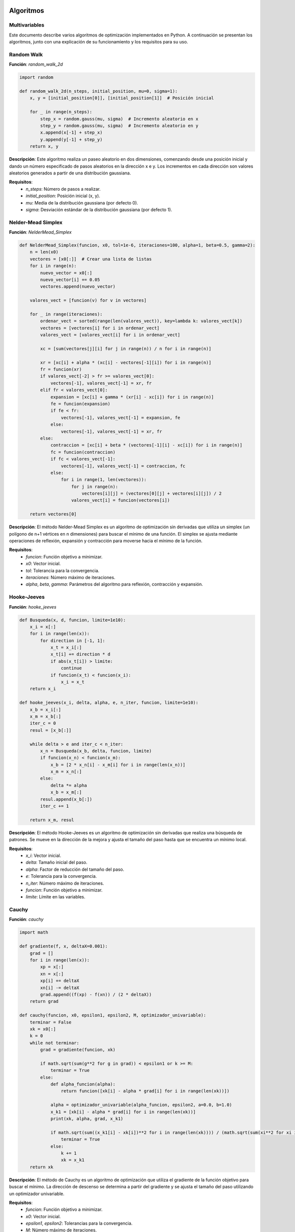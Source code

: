 ==========
Algoritmos
==========
Multivariables
==============

Este documento describe varios algoritmos de optimización implementados en Python. A continuación se presentan los algoritmos, junto con una explicación de su funcionamiento y los requisitos para su uso.

Random Walk
===========

**Función**: `random_walk_2d`

.. code-block:: python

    import random

    def random_walk_2d(n_steps, initial_position, mu=0, sigma=1):
        x, y = [initial_position[0]], [initial_position[1]]  # Posición inicial
        
        for _ in range(n_steps):
            step_x = random.gauss(mu, sigma)  # Incremento aleatorio en x
            step_y = random.gauss(mu, sigma)  # Incremento aleatorio en y
            x.append(x[-1] + step_x)
            y.append(y[-1] + step_y)
        return x, y

**Descripción**: Este algoritmo realiza un paseo aleatorio en dos dimensiones, comenzando desde una posición inicial y dando un número especificado de pasos aleatorios en la dirección x e y. Los incrementos en cada dirección son valores aleatorios generados a partir de una distribución gaussiana.

**Requisitos**:
   - `n_steps`: Número de pasos a realizar.
   - `initial_position`: Posición inicial (x, y).
   - `mu`: Media de la distribución gaussiana (por defecto 0).
   - `sigma`: Desviación estándar de la distribución gaussiana (por defecto 1).

Nelder-Mead Simplex
===================

**Función**: `NelderMead_Simplex`

.. code-block:: python

    def NelderMead_Simplex(funcion, x0, tol=1e-6, iteraciones=100, alpha=1, beta=0.5, gamma=2):
        n = len(x0)
        vectores = [x0[:]]  # Crear una lista de listas
        for i in range(n):
            nuevo_vector = x0[:]
            nuevo_vector[i] += 0.05
            vectores.append(nuevo_vector)
        
        valores_vect = [funcion(v) for v in vectores]

        for _ in range(iteraciones):
            ordenar_vect = sorted(range(len(valores_vect)), key=lambda k: valores_vect[k])
            vectores = [vectores[i] for i in ordenar_vect]
            valores_vect = [valores_vect[i] for i in ordenar_vect]

            xc = [sum(vectores[j][i] for j in range(n)) / n for i in range(n)]

            xr = [xc[i] + alpha * (xc[i] - vectores[-1][i]) for i in range(n)]
            fr = funcion(xr)
            if valores_vect[-2] > fr >= valores_vect[0]:
                vectores[-1], valores_vect[-1] = xr, fr
            elif fr < valores_vect[0]:
                expansion = [xc[i] + gamma * (xr[i] - xc[i]) for i in range(n)]
                fe = funcion(expansion)
                if fe < fr:
                    vectores[-1], valores_vect[-1] = expansion, fe
                else:
                    vectores[-1], valores_vect[-1] = xr, fr
            else:
                contraccion = [xc[i] + beta * (vectores[-1][i] - xc[i]) for i in range(n)]
                fc = funcion(contraccion)
                if fc < valores_vect[-1]:
                    vectores[-1], valores_vect[-1] = contraccion, fc
                else:
                    for i in range(1, len(vectores)):
                        for j in range(n):
                            vectores[i][j] = (vectores[0][j] + vectores[i][j]) / 2
                        valores_vect[i] = funcion(vectores[i])

        return vectores[0]

**Descripción**: El método Nelder-Mead Simplex es un algoritmo de optimización sin derivadas que utiliza un simplex (un polígono de n+1 vértices en n dimensiones) para buscar el mínimo de una función. El simplex se ajusta mediante operaciones de reflexión, expansión y contracción para moverse hacia el mínimo de la función.

**Requisitos**:
   - `funcion`: Función objetivo a minimizar.
   - `x0`: Vector inicial.
   - `tol`: Tolerancia para la convergencia.
   - `iteraciones`: Número máximo de iteraciones.
   - `alpha`, `beta`, `gamma`: Parámetros del algoritmo para reflexión, contracción y expansión.

Hooke-Jeeves
============

**Función**: `hooke_jeeves`

.. code-block:: python

    def Busqueda(x, d, funcion, limite=1e10):
        x_i = x[:]
        for i in range(len(x)):
            for direction in [-1, 1]:
                x_t = x_i[:]
                x_t[i] += direction * d
                if abs(x_t[i]) > limite:
                    continue
                if funcion(x_t) < funcion(x_i):
                    x_i = x_t
        return x_i

    def hooke_jeeves(x_i, delta, alpha, e, n_iter, funcion, limite=1e10):
        x_b = x_i[:]
        x_m = x_b[:]
        iter_c = 0
        resul = [x_b[:]]

        while delta > e and iter_c < n_iter:
            x_n = Busqueda(x_b, delta, funcion, limite)
            if funcion(x_n) < funcion(x_m):
                x_b = [2 * x_n[i] - x_m[i] for i in range(len(x_n))]
                x_m = x_n[:]
            else:
                delta *= alpha
                x_b = x_m[:]
            resul.append(x_b[:])
            iter_c += 1

        return x_m, resul

**Descripción**: El método Hooke-Jeeves es un algoritmo de optimización sin derivadas que realiza una búsqueda de patrones. Se mueve en la dirección de la mejora y ajusta el tamaño del paso hasta que se encuentra un mínimo local.

**Requisitos**:
   - `x_i`: Vector inicial.
   - `delta`: Tamaño inicial del paso.
   - `alpha`: Factor de reducción del tamaño del paso.
   - `e`: Tolerancia para la convergencia.
   - `n_iter`: Número máximo de iteraciones.
   - `funcion`: Función objetivo a minimizar.
   - `limite`: Límite en las variables.

Cauchy
======

**Función**: `cauchy`

.. code-block:: python

    import math

    def gradiente(f, x, deltaX=0.001):
        grad = []
        for i in range(len(x)):
            xp = x[:]
            xn = x[:]
            xp[i] += deltaX
            xn[i] -= deltaX
            grad.append((f(xp) - f(xn)) / (2 * deltaX))
        return grad

    def cauchy(funcion, x0, epsilon1, epsilon2, M, optimizador_univariable):
        terminar = False
        xk = x0[:]
        k = 0
        while not terminar:
            grad = gradiente(funcion, xk)

            if math.sqrt(sum(g**2 for g in grad)) < epsilon1 or k >= M:
                terminar = True
            else:
                def alpha_funcion(alpha):
                    return funcion([xk[i] - alpha * grad[i] for i in range(len(xk))])

                alpha = optimizador_univariable(alpha_funcion, epsilon2, a=0.0, b=1.0)
                x_k1 = [xk[i] - alpha * grad[i] for i in range(len(xk))]
                print(xk, alpha, grad, x_k1)

                if math.sqrt(sum((x_k1[i] - xk[i])**2 for i in range(len(xk)))) / (math.sqrt(sum(xi**2 for xi in xk)) + 0.00001) <= epsilon2:
                    terminar = True
                else:
                    k += 1
                    xk = x_k1
        return xk

**Descripción**: El método de Cauchy es un algoritmo de optimización que utiliza el gradiente de la función objetivo para buscar el mínimo. La dirección de descenso se determina a partir del gradiente y se ajusta el tamaño del paso utilizando un optimizador univariable.

**Requisitos**:
   - `funcion`: Función objetivo a minimizar.
   - `x0`: Vector inicial.
   - `epsilon1`, `epsilon2`: Tolerancias para la convergencia.
   - `M`: Número máximo de iteraciones.
   - `optimizador_univariable`: Método de optimización para determinar el tamaño del paso.

Método de Fletcher-Reeves
=========================

**Función**: `fletcher_reeves`

.. code-block:: python

    def gradient(f, x, deltaX=1e-5):
        grad = [0] * len(x)
        for i in range(len(x)):
            x1 = x[:]
            x2 = x[:]
            x1[i] += deltaX
            x2[i] -= deltaX
            grad[i] = (f(x1) - f(x2)) / (2 * deltaX)
        return grad

    def fletcher_reeves(funcion, x0, epsilon1, epsilon2, M, optimizador_univariable):
        terminar = False
        xk = x0[:]
        gk = gradient(funcion, xk)
        dk = [-g for g in gk]
        k = 0

        while not terminar:
            def phi(alpha):
                return funcion([xk[i] + alpha * dk[i] for i in range(len(xk))])

            alpha = optimizador_univariable(phi, epsilon2, a=0.0, b=1.0)
            x_k1 = [xk[i] + alpha * dk[i] for i in range(len(xk))]

            g_k1 = gradient(funcion, x_k1)
            beta = sum(g_k1[i]**2 for i in range(len(g_k1))) / sum(gk[i]**2 for i in range(len(gk)))
            d_k1 = [-g_k1[i] + beta * dk[i] for i in range(len(gk))]

            if math.sqrt(sum(g**2 for g in g_k1)) < epsilon1 or k >= M:
                terminar = True
            else:
                if math.sqrt(sum((x_k1[i] - xk[i])**2 for i in range(len(xk)))) / (math.sqrt(sum(xi**2 for xi in xk)) + 1e-5) < epsilon2:
                    terminar = True
                else:
                    xk, gk, dk = x_k1, g_k1, d_k1
                    k += 1
        return xk

**Descripción**: El método de Fletcher-Reeves es un algoritmo de optimización basado en gradientes, que pertenece a la familia de métodos de conjugado gradiente. Utiliza la dirección del gradiente y una actualización conjugada para encontrar el mínimo de la función objetivo.

**Requisitos**:
   - `funcion`: Función objetivo a minimizar.
   - `x0`: Vector inicial.
   - `epsilon1`, `epsilon2`: Tolerancias para la convergencia.
   - `M`: Número máximo de iteraciones.
   - `optimizador_univariable`: Método de optimización para determinar el tamaño del paso.

Método de Newton
================

**Función**: `Newton`

.. code-block:: python

    import numpy as np

    def hessiana(f, x, h=1e-5):
        n = len(x)
        hess = np.zeros((n, n))
        for i in range(n):
            for j in range(n):
                x_ij1, x_ij2, x_ij3, x_ij4 = x[:], x[:], x[:], x[:]
                x_ij1[i] += h
                x_ij1[j] += h
                x_ij2[i] += h
                x_ij2[j] -= h
                x_ij3[i] -= h
                x_ij3[j] += h
                x_ij4[i] -= h
                x_ij4[j] -= h
                hess[i, j] = (f(x_ij1) - f(x_ij2) - f(x_ij3) + f(x_ij4)) / (4 * h**2)
        return hess

    def gradiente(f, x, h=1e-5):
        grad = np.zeros(len(x))
        for i in range(len(x)):
            x1, x2 = x[:], x[:]
            x1[i] += h
            x2[i] -= h
            grad[i] = (f(x1) - f(x2)) / (2 * h)
        return grad

    def Newton(funcion, x0, epsilon1, epsilon2, M):
        xk = np.array(x0)
        for k in range(M):
            grad = gradiente(funcion, xk)
            hess = hessiana(funcion, xk)

            if np.linalg.norm(grad) < epsilon1:
                break

            dk = np.linalg.solve(hess, -grad)
            alpha = 1.0
            x_k1 = xk + alpha * dk

            if np.linalg.norm(x_k1 - xk) / (np.linalg.norm(xk) + 1e-5) < epsilon2:
                break

            xk = x_k1

        return xk

**Descripción**: El método de Newton es un algoritmo de optimización basado en derivadas, que utiliza la información del gradiente y la matriz hessiana de la función objetivo para encontrar el mínimo. Este método es conocido por su rápida convergencia cerca de un mínimo.

**Requisitos**:
   - `funcion`: Función objetivo a minimizar.
   - `x0`: Vector inicial.
   - `epsilon1`, `epsilon2`: Tolerancias para la convergencia.
   - `M`: Número máximo de iteraciones.

==========
Univariables
==========

Este documento describe varios algoritmos de optimización implementados en Python. A continuación se presentan los algoritmos, junto con una explicación de su funcionamiento y los requisitos para su uso.

Método de División de Intervalos por la Mitad
=============================================

**Función**: `bisection_method`

.. code-block:: python

    import math

    def bisection_method(f, a, b, tol=1e-6, max_iter=1000):
        if f(a) * f(b) >= 0:
            raise ValueError("La función no cambia de signo en el intervalo dado [a, b].")

        left = a
        right = b

        for i in range(max_iter):
            midpoint = (left + right) / 2.0
            f_mid = f(midpoint)

            if abs(f_mid) < tol:
                print(f'Convergencia alcanzada en {i+1} iteraciones')
                return midpoint

            if f(left) * f_mid < 0:
                right = midpoint
            else:
                left = midpoint

        raise ValueError(f'El método de bisección no converge después de {max_iter} iteraciones.')

**Descripción**: El método de bisección es un algoritmo de búsqueda de raíces que divide repetidamente un intervalo por la mitad y selecciona el subintervalo que contiene la raíz. Se repite este proceso hasta que se alcanza una tolerancia especificada o el número máximo de iteraciones.

**Requisitos**:
- `f`: Función objetivo para la cual se busca la raíz.
- `a`, `b`: Extremos del intervalo inicial.
- `tol`: Tolerancia para la convergencia.
- `max_iter`: Número máximo de iteraciones.

Búsqueda de Fibonacci
=====================

**Función**: `fibonacci_search`

.. code-block:: python

    def fibonacci_search(f, a, b, n, tol=1e-6):
        fib = [0, 1]
        for i in range(2, n+1):
            fib.append(fib[i-1] + fib[i-2])

        L = b - a

        for k in range(1, n):
            x1 = a + (fib[n-k-1] / fib[n-k+1]) * L
            x2 = a + (fib[n-k] / fib[n-k+1]) * L
            fx1 = f(x1)
            fx2 = f(x2)

            if fx1 < fx2:
                b = x2
            else:
                a = x1

            L = b - a

            if L < tol:
                return (a + b) / 2

        return (a + b) / 2

**Descripción**: La búsqueda de Fibonacci es un método de optimización que utiliza números de Fibonacci para reducir el intervalo de búsqueda y encontrar el mínimo de una función unimodal en un intervalo cerrado.

**Requisitos**:
- `f`: Función objetivo a minimizar.
- `a`, `b`: Extremos del intervalo inicial.
- `n`: Número de iteraciones basadas en la secuencia de Fibonacci.
- `tol`: Tolerancia para la convergencia.

Método de la Sección Dorada
===========================

**Función**: `golden_section_search`

.. code-block:: python

    def golden_section_search(f, a, b, tol=1e-6):
        phi = (math.sqrt(5) - 1) / 2
        x1 = a + (1 - phi) * (b - a)
        x2 = a + phi * (b - a)
        fx1 = f(x1)
        fx2 = f(x2)

        while abs(b - a) > tol:
            if fx1 < fx2:
                b = x2
                x2 = x1
                fx2 = fx1
                x1 = a + (1 - phi) * (b - a)
                fx1 = f(x1)
            else:
                a = x1
                x1 = x2
                fx1 = fx2
                x2 = a + phi * (b - a)
                fx2 = f(x2)

        return (a + b) / 2

**Descripción**: El método de la sección dorada es un algoritmo de búsqueda que utiliza la proporción áurea para encontrar el mínimo de una función unimodal dentro de un intervalo cerrado, reduciendo sistemáticamente el intervalo de búsqueda.

**Requisitos**:
- `f`: Función objetivo a minimizar.
- `a`, `b`: Extremos del intervalo inicial.
- `tol`: Tolerancia para la convergencia.

Método de Newton-Raphson
========================

**Función**: `newton_raphson`

.. code-block:: python

    def newton_raphson(f, df, x0, tol=1e-6, max_iter=1000):
        x = x0
        for i in range(max_iter):
            fx = f(x)
            if abs(fx) < tol:
                print(f'Convergencia alcanzada en {i+1} iteraciones')
                return x
            dfx = df(x)
            if dfx == 0:
                raise ValueError("Derivada de la función es cero. No se puede continuar.")
            x = x - fx / dfx
        raise ValueError(f'El método de Newton-Raphson no converge después de {max_iter} iteraciones.')

**Descripción**: El método de Newton-Raphson es un algoritmo de búsqueda de raíces que utiliza derivadas para aproximar la raíz de una función. Se basa en iterar una fórmula que converge cuadráticamente hacia la raíz.

**Requisitos**:
- `f`: Función objetivo para la cual se busca la raíz.
- `df`: Derivada de la función objetivo.
- `x0`: Valor inicial.
- `tol`: Tolerancia para la convergencia.
- `max_iter`: Número máximo de iteraciones.

Método de la Secante
====================

**Función**: `secant_method`

.. code-block:: python

    def secant_method(f, x0, x1, tol=1e-6, max_iter=1000):
        fx0 = f(x0)
        fx1 = f(x1)

        for i in range(max_iter):
            if abs(fx1) < tol:
                print(f'Convergencia alcanzada en {i+1} iteraciones')
                return x1

            x_next = x1 - fx1 * (x1 - x0) / (fx1 - fx0)

            x0 = x1
            x1 = x_next
            fx0 = fx1
            fx1 = f(x_next)

        raise ValueError(f'El método de la secante no converge después de {max_iter} iteraciones.')

**Descripción**: El método de la secante es un algoritmo de búsqueda de raíces que utiliza dos aproximaciones iniciales y no requiere el cálculo de derivadas. Es una versión modificada del método de Newton-Raphson.

**Requisitos**:
- `f`: Función objetivo para la cual se busca la raíz.
- `x0`, `x1`: Aproximaciones iniciales.
- `tol`: Tolerancia para la convergencia.
- `max_iter`: Número máximo de iteraciones.

Método de Bisección
===================

**Función**: `bisection`

.. code-block:: python

    def bisection(f, a, b, tol=1e-6, max_iter=1000):
        if f(a) * f(b) >= 0:
            raise ValueError("La función no cambia de signo en el intervalo dado.")

        for i in range(max_iter):
            c = (a + b) / 2.0
            fc = f(c)

            if abs(fc) < tol:
                print(f'Convergencia alcanzada en {i+1} iteraciones')
                return c

            if f(a) * fc < 0:
                b = c
            else:
                a = c

        raise ValueError(f'El método de bisección no converge después de {max_iter} iteraciones.')

**Descripción**: El método de bisección es un algoritmo de búsqueda de raíces que divide repetidamente un intervalo por la mitad y selecciona el subintervalo que contiene la raíz. Se repite este proceso hasta que se alcanza una tolerancia especificada o el número máximo de iteraciones.

**Requisitos**:
- `f`: Función objetivo para la cual se busca la raíz.
- `a`, `b`: Extremos del intervalo inicial.
- `tol`: Tolerancia para la convergencia.
- `max_iter`: Número máximo de iteraciones.
